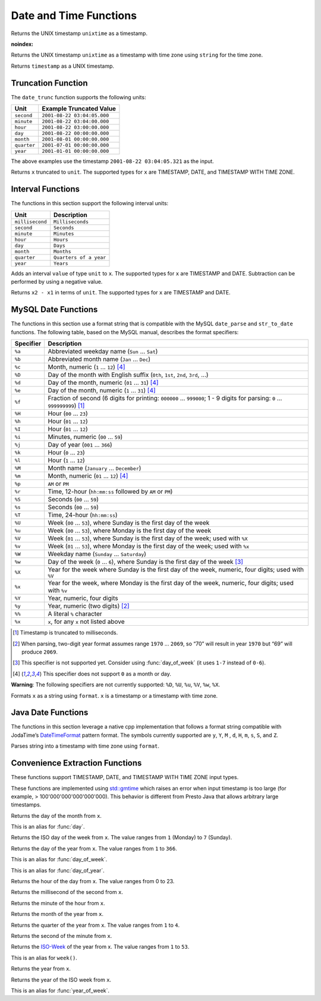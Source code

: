 =====================================
Date and Time Functions
=====================================

.. prestofunction:: from_unixtime(unixtime) -> timestamp

Returns the UNIX timestamp ``unixtime`` as a timestamp.

.. prestofunction:: from_unixtime(unixtime, string) -> timestamp with time zone
:noindex:

Returns the UNIX timestamp ``unixtime`` as a timestamp with time zone
using ``string`` for the time zone.

.. prestofunction:: to_unixtime(timestamp) -> double

Returns ``timestamp`` as a UNIX timestamp.

Truncation Function
-------------------

The ``date_trunc`` function supports the following units:

=========== ===========================
Unit        Example Truncated Value
=========== ===========================
``second``  ``2001-08-22 03:04:05.000``
``minute``  ``2001-08-22 03:04:00.000``
``hour``    ``2001-08-22 03:00:00.000``
``day``     ``2001-08-22 00:00:00.000``
``month``   ``2001-08-01 00:00:00.000``
``quarter`` ``2001-07-01 00:00:00.000``
``year``    ``2001-01-01 00:00:00.000``
=========== ===========================

The above examples use the timestamp ``2001-08-22 03:04:05.321`` as the input.

.. prestofunction:: date_trunc(unit, x) -> x

Returns ``x`` truncated to ``unit``. The supported types for ``x`` are TIMESTAMP, DATE, and TIMESTAMP WITH TIME ZONE.

Interval Functions
------------------

The functions in this section support the following interval units:

=============== =======================
Unit            Description
=============== =======================
``millisecond`` ``Milliseconds``
``second``      ``Seconds``
``minute``      ``Minutes``
``hour``        ``Hours``
``day``         ``Days``
``month``       ``Months``
``quarter``     ``Quarters of a year``
``year``        ``Years``
=============== =======================

.. prestofunction:: date_add(unit, value, x) -> x

Adds an interval ``value`` of type ``unit`` to ``x``. The supported types for ``x`` are TIMESTAMP and DATE.
Subtraction can be performed by using a negative value.

.. prestofunction:: date_diff(unit, x1, x2) -> bigint

Returns ``x2 - x1`` in terms of ``unit``. The supported types for ``x`` are TIMESTAMP and DATE.

MySQL Date Functions
--------------------

The functions in this section use a format string that is compatible with
the MySQL ``date_parse`` and ``str_to_date`` functions.
The following table, based on the MySQL manual, describes the format specifiers:

========= =============================================================================================================================
Specifier Description
========= =============================================================================================================================
``%a``    Abbreviated weekday name (``Sun`` ... ``Sat``)
``%b``    Abbreviated month name (``Jan`` ... ``Dec``)
``%c``    Month, numeric (``1`` ... ``12``) [4]_
``%D``    Day of the month with English suffix (``0th``, ``1st``, ``2nd``, ``3rd``, ...)
``%d``    Day of the month, numeric (``01`` ... ``31``) [4]_
``%e``    Day of the month, numeric (``1`` ... ``31``) [4]_
``%f``    Fraction of second (6 digits for printing: ``000000`` ... ``999000``; 1 - 9 digits for parsing: ``0`` ... ``999999999``) [1]_
``%H``    Hour (``00`` ... ``23``)
``%h``    Hour (``01`` ... ``12``)
``%I``    Hour (``01`` ... ``12``)
``%i``    Minutes, numeric (``00`` ... ``59``)
``%j``    Day of year (``001`` ... ``366``)
``%k``    Hour (``0`` ... ``23``)
``%l``    Hour (``1`` ... ``12``)
``%M``    Month name (``January`` ... ``December``)
``%m``    Month, numeric (``01`` ... ``12``) [4]_
``%p``    ``AM`` or ``PM``
``%r``    Time, 12-hour (``hh:mm:ss`` followed by ``AM`` or ``PM``)
``%S``    Seconds (``00`` ... ``59``)
``%s``    Seconds (``00`` ... ``59``)
``%T``    Time, 24-hour (``hh:mm:ss``)
``%U``    Week (``00`` ... ``53``), where Sunday is the first day of the week
``%u``    Week (``00`` ... ``53``), where Monday is the first day of the week
``%V``    Week (``01`` ... ``53``), where Sunday is the first day of the week; used with ``%X``
``%v``    Week (``01`` ... ``53``), where Monday is the first day of the week; used with ``%x``
``%W``    Weekday name (``Sunday`` ... ``Saturday``)
``%w``    Day of the week (``0`` ... ``6``), where Sunday is the first day of the week [3]_
``%X``    Year for the week where Sunday is the first day of the week, numeric, four digits; used with ``%V``
``%x``    Year for the week, where Monday is the first day of the week, numeric, four digits; used with ``%v``
``%Y``    Year, numeric, four digits
``%y``    Year, numeric (two digits) [2]_
``%%``    A literal ``%`` character
``%x``    ``x``, for any ``x`` not listed above
========= =============================================================================================================================

.. [1] Timestamp is truncated to milliseconds.

.. [2] When parsing, two-digit year format assumes range ``1970`` ... ``2069``, so “70” will result in year ``1970`` but “69” will produce ``2069``.

.. [3] This specifier is not supported yet. Consider using :func:`day_of_week` (it uses ``1-7`` instead of ``0-6``).

.. [4] This specifier does not support ``0`` as a month or day.

**Warning**: The following specifiers are not currently supported: ``%D``, ``%U``, ``%u``, ``%V``, ``%w``, ``%X``.

.. prestofunction:: date_format(x, format) -> varchar

Formats ``x`` as a string using ``format``. ``x`` is a timestamp or a timestamp with time zone.

Java Date Functions
-------------------

The functions in this section leverage a native cpp implementation that follows
a format string compatible with JodaTime’s `DateTimeFormat
<http://joda-time.sourceforge.net/apidocs/org/joda/time/format/DateTimeFormat.html>`_
pattern format. The symbols currently supported are ``y``, ``Y``, ``M`` , ``d``,
``H``, ``m``, ``s``, ``S``, and ``Z``.

.. prestofunction:: parse_datetime(string, format) -> timestamp with time zone

Parses string into a timestamp with time zone using ``format``.

Convenience Extraction Functions
--------------------------------

These functions support TIMESTAMP, DATE, and TIMESTAMP WITH TIME ZONE input types.

These functions are implemented using
`std::gmtime <https://en.cppreference.com/w/c/chrono/gmtime>`_ which raises an
error when input timestamp is too large (for example, > 100'000'000'000'000'000).
This behavior is different from Presto Java that allows arbitrary large timestamps.

.. prestofunction:: day(x) -> bigint

Returns the day of the month from ``x``.

.. prestofunction:: day_of_month(x) -> bigint

This is an alias for :func:`day`.

.. prestofunction:: day_of_week(x) -> bigint

Returns the ISO day of the week from ``x``.
The value ranges from ``1`` (Monday) to ``7`` (Sunday).

.. prestofunction:: day_of_year(x) -> bigint

Returns the day of the year from ``x``.
The value ranges from ``1`` to ``366``.

.. prestofunction:: dow(x) -> bigint

This is an alias for :func:`day_of_week`.

.. prestofunction:: doy(x) -> bigint

This is an alias for :func:`day_of_year`.

.. prestofunction:: hour(x) -> bigint

Returns the hour of the day from ``x``. The value ranges from 0 to 23.

.. prestofunction:: millisecond(x) -> int64

Returns the millisecond of the second from ``x``.

.. prestofunction:: minute(x) -> bigint

Returns the minute of the hour from ``x``.

.. prestofunction:: month(x) -> bigint

Returns the month of the year from ``x``.

.. prestofunction:: quarter(x) -> bigint

Returns the quarter of the year from ``x``. The value ranges from ``1`` to ``4``.

.. prestofunction:: second(x) -> bigint

Returns the second of the minute from ``x``.

.. prestofunction:: week(x) -> bigint

Returns the `ISO-Week`_ of the year from x. The value ranges from ``1`` to ``53``.

.. _ISO-Week: https://en.wikipedia.org/wiki/ISO_week_date

.. prestofunction:: week_of_year(x) -> bigint

This is an alias for ``week()``.

.. prestofunction:: year(x) -> bigint

Returns the year from ``x``.

.. prestofunction:: year_of_week(x) -> bigint

Returns the year of the ISO week from ``x``.

.. prestofunction:: yow(x) -> bigint

This is an alias for :func:`year_of_week`.
